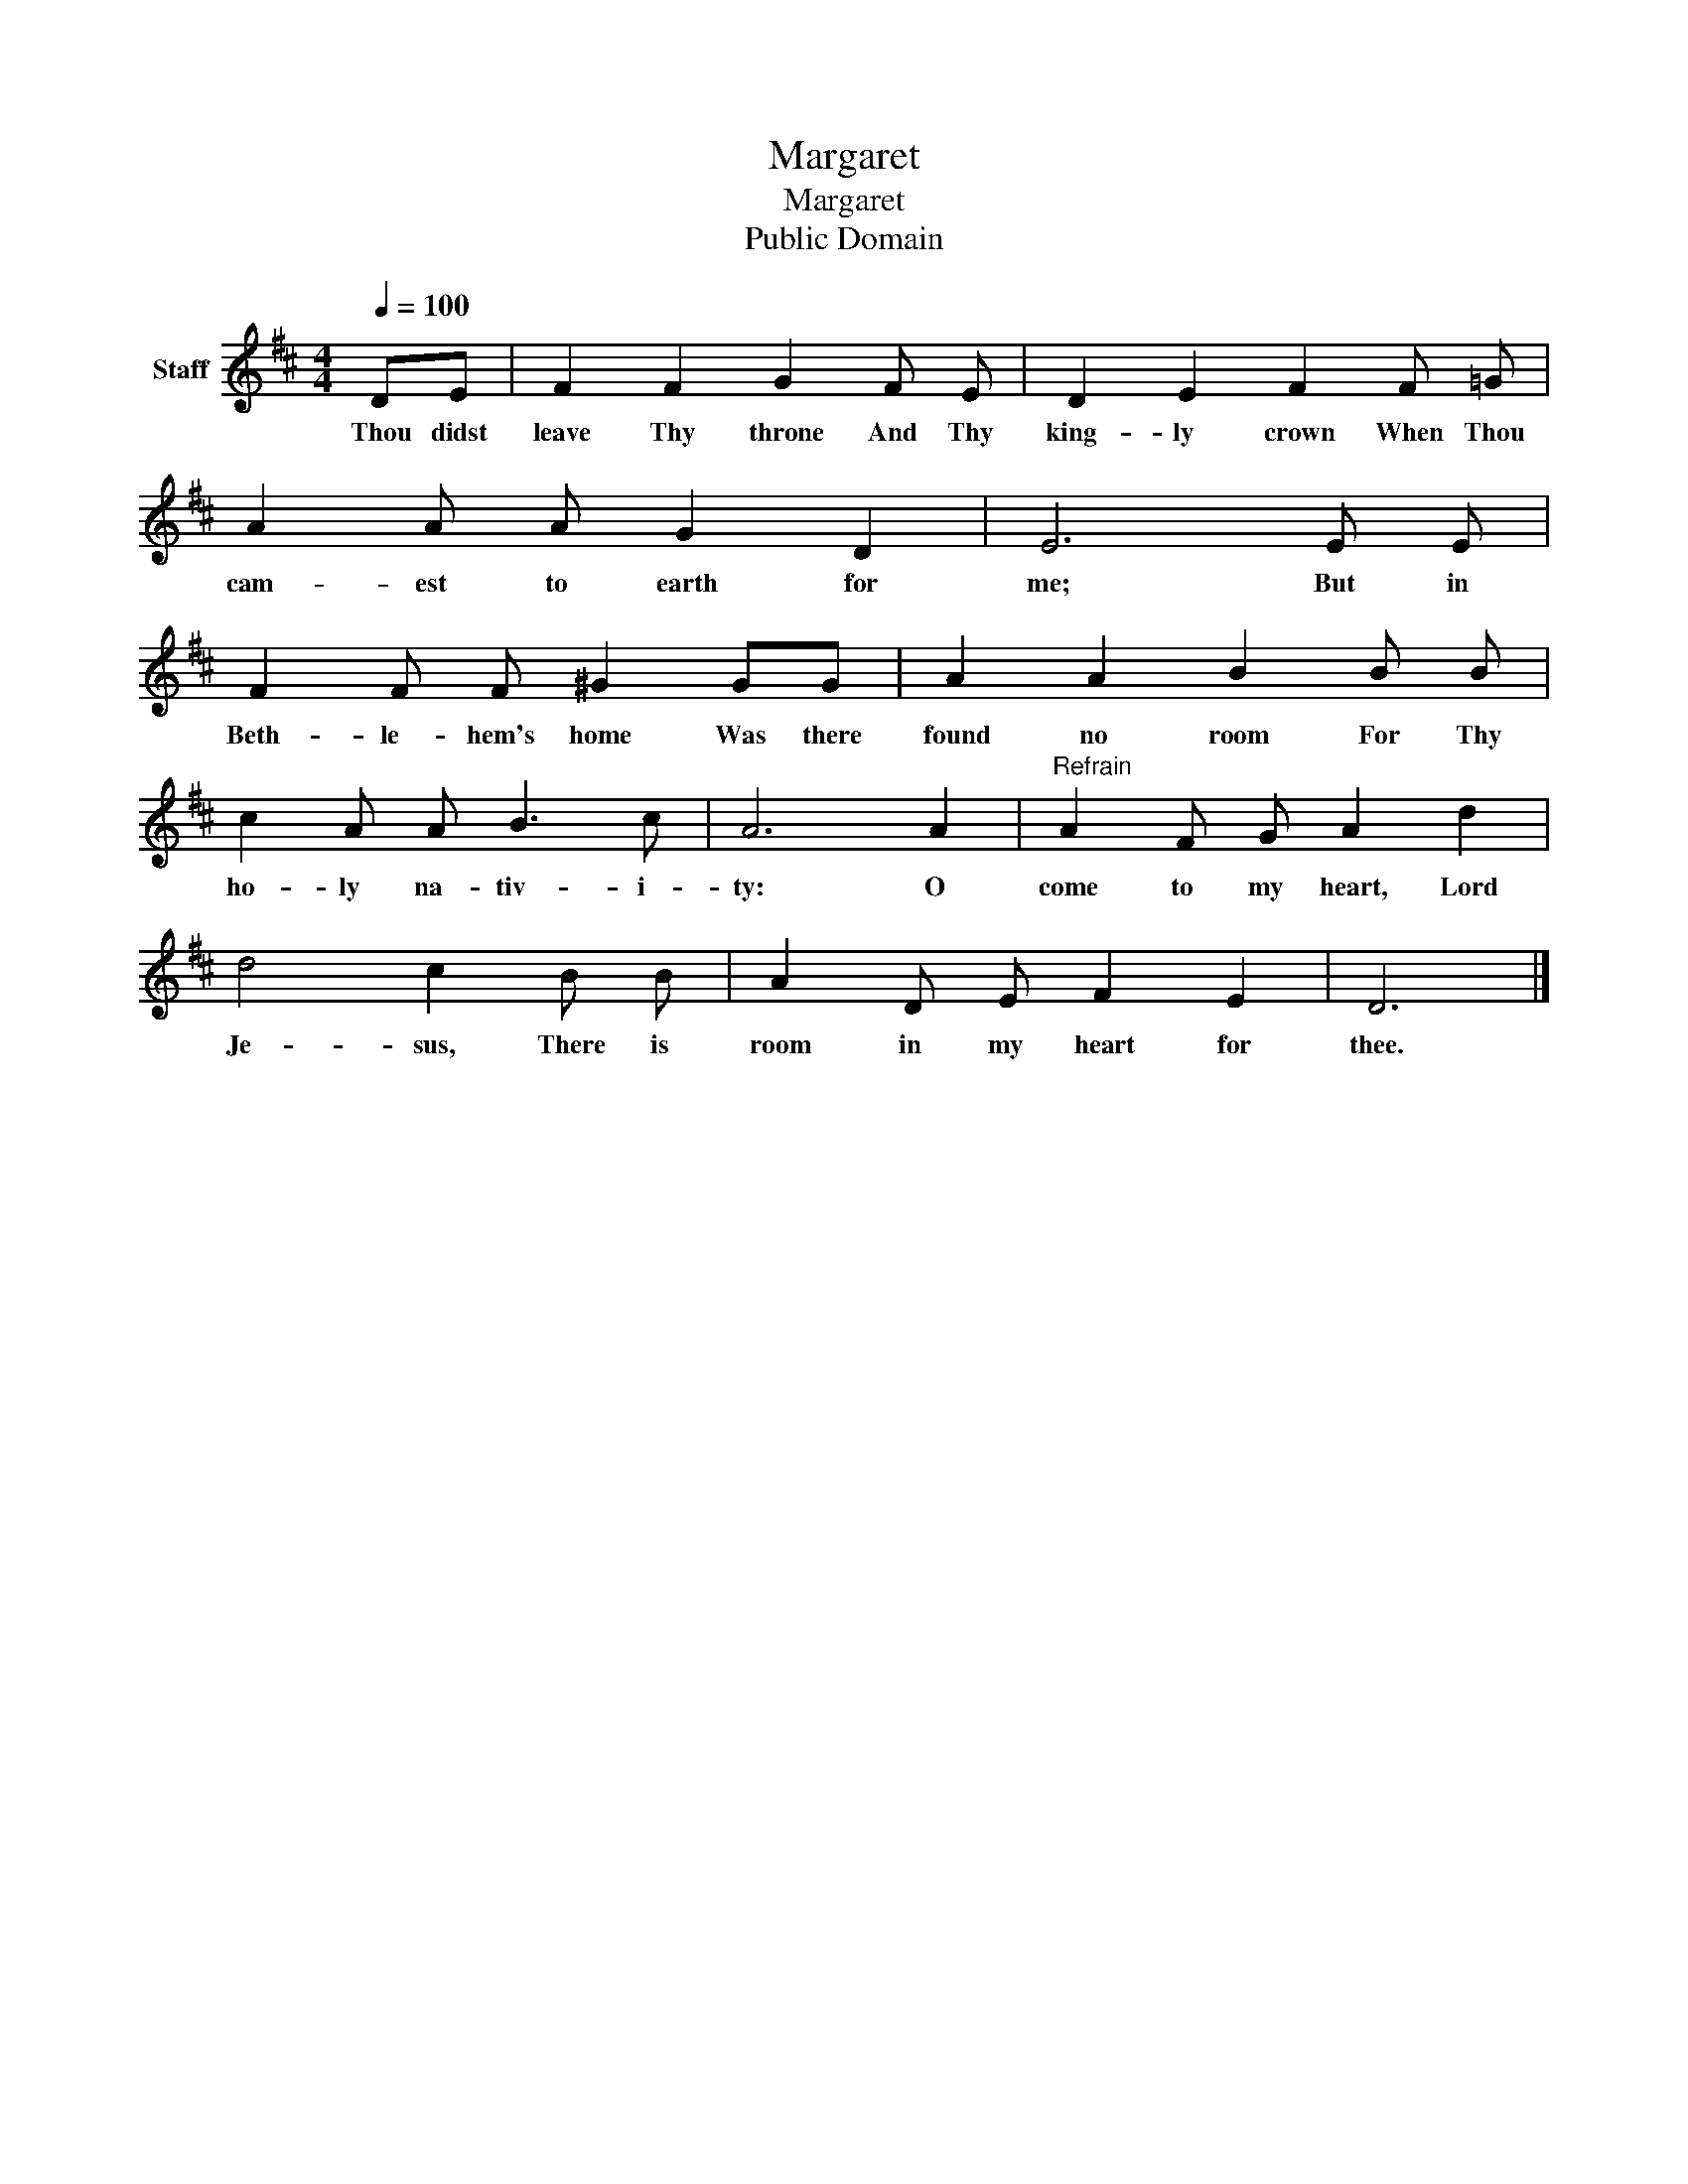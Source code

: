 X:1
T:Margaret
T:Margaret
T:Public Domain
Z:Public Domain
L:1/8
Q:1/4=100
M:4/4
K:D
V:1 treble nm="Staff"
V:1
 DE | F2 F2 G2 F E | D2 E2 F2 F =G | A2 A A G2 D2 | E6 E E | F2 F F ^G2 GG | A2 A2 B2 B B | %7
w: Thou didst|leave Thy throne And Thy|king- ly crown When Thou|cam- est to earth for|me; But in|Beth- le- hem's home Was there|found no room For Thy|
 c2 A A B3 c | A6 A2 |"^Refrain" A2 F G A2 d2 | d4 c2 B B | A2 D E F2 E2 | D6 |] %13
w: ho- ly na- tiv- i-|ty: O|come to my heart, Lord|Je- sus, There is|room in my heart for|thee.|

